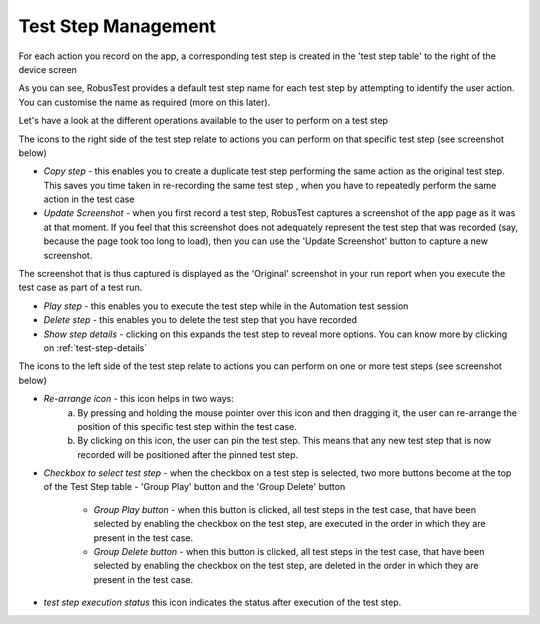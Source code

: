 .. _teststep-management:

Test Step Management
====================


For each action you record on the app, a corresponding test step is created in the 'test step table' to the right of the device screen

.. image:: _static/teststep1.png

As you can see, RobusTest provides a default test step name for each test step by attempting to identify the user action. You can customise the name as required (more on this later).

Let's have a look at the different operations available to the user to perform on a test step


The icons to the right side of the test step relate to actions you can perform on that specific test step (see screenshot below)

.. image:: _static/teststep2.png


* *Copy step* - this enables you to create a duplicate test step performing the same action as the original test step. This saves you time taken in re-recording the same test step , when you have to repeatedly perform the same action in the test case

* *Update Screenshot* - when you first record a test step, RobusTest captures a screenshot of the app page as it was at that moment. If you feel that this screenshot does not adequately represent the test step that was recorded (say, because the page took too long to load), then you can use the 'Update Screenshot' button to capture a new screenshot. 

The screenshot that is thus captured is displayed as the 'Original' screenshot in your run report when you execute the test case as part of a test run. 

* *Play step* - this enables you to execute the test step while in the Automation test session 

* *Delete step* - this enables you to delete the test step that you have recorded

* *Show step details*  - clicking on this expands the test step to reveal more options. You can know more by clicking on :ref:`test-step-details`


The icons to the left side of the test step relate to actions you can perform on one or more test steps (see screenshot below)


.. image:: _static/teststep3.png


* *Re-arrange icon* - this icon helps in two ways: 
      a. By pressing and holding the mouse pointer over this icon and then dragging it, the user can re-arrange the position of this specific test step within the test case.

      b. By clicking on this icon, the user can pin the test step. This means that any new test step that is now recorded will be positioned after the pinned test step. 

.. image:: _static/teststep4.png


* *Checkbox to select test step* - when the checkbox on a test step is selected, two more buttons become at the top of the Test Step table - 'Group Play' button and the 'Group Delete' button

   * *Group Play button* - when this button is clicked, all test steps in the test case, that have been selected by enabling the checkbox on the test step, are executed in the order in which they are present in the test case.

   * *Group Delete button* - when this button is clicked, all test steps in the test case, that have been selected by enabling the checkbox on the test step, are deleted in the order in which they are present in the test case.

.. image:: _static/teststep5.png

* *test step execution status* this icon indicates the status after execution of the test step.


